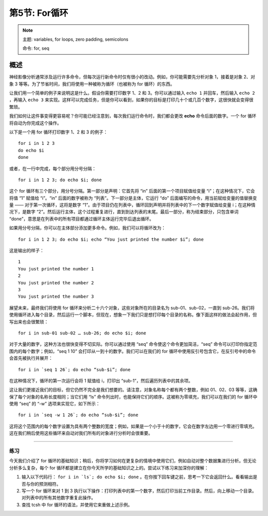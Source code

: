.. _Unix_05_ForLoops:

===========================
第5节: For循环
===========================

.. note::

  主题: variables, for loops, zero padding, semicolons
  
  命令: for, seq



概述
--------

神经影像分析通常涉及运行许多命令，但每次运行新命令时仅有很小的改动。例如，你可能需要先分析对象 1，接着是对象 2、对象 3 等等。为了节省时间，我们将使用一种被称为循环（也被称为 for 循环）的东西。

让我们用一个简单的例子来说明这是什么。假设你需要打印数字 1、2 和 3。你可以通过输入 ``echo 1`` 并回车，然后输入 ``echo 2`` ，再输入 ``echo 3`` 来实现。这样可以完成任务，但是你可以看到，如果你的目标是打印几十个或几百个数字，这很快就会变得很繁琐。

我们如何让这件事变得更容易呢？你可能已经注意到，每次我们运行命令时，我们都会更改 **echo** 命令后面的数字。一个 for 循环将自动为你完成这个操作。

以下是一个用 for 循环打印数字 1、2 和 3 的例子：
::

  for i in 1 2 3
  do echo $i
  done

或者，在一行中完成，每个部分用分号分隔：
::

  for i in 1 2 3; do echo $i; done

这个 for 循环有三个部分，用分号分隔。第一部分是声明：它首先将 “in” 后面的第一个项目赋值给变量 “i”；在这种情况下，它会将值 “1” 赋值给 “i”。“in” 后面的数字被称为 “列表”。下一部分是主体，它运行 “do” 后面编写的命令，用当前赋给变量的值替换变量 —— 对于第一次循环，这将是数字 “1”。由于项目仍在列表中，循环回到声明并将列表中的下一个数字赋值给变量 i；在这种情况下，是数字 “2”。然后运行主体，这个过程重复进行，直到到达列表的末尾。最后一部分，称为结束部分，只包含单词 “done”，意思是在列表中的所有项目都通过循环主体运行完毕后退出循环。

如果用分号分隔，你可以在主体部分添加更多命令。例如，我们可以将循环改为：

::

  for i in 1 2 3; do echo $i; echo “You just printed the number $i”; done
  
这是输出的样子：

::

  1
  You just printed the number 1
  2
  You just printed the number 2
  3
  You just printed the number 3

展望未来，最终我们将使用 for 循环来分析二十六个对象，这些对象所在的目录名为 sub-01、sub-02，一直到 sub-26。我们将使用循环进入每个目录，然后运行一个脚本，但现在，想象一下我们只是想打印每个目录的名称。像下面这样的做法会起作用，但写出来也会很繁琐：

::

  for i in sub-01 sub-02 … sub-26; do echo $i; done

对于大量的数字，这种方法也很快变得不切实际。你可以通过使用 “seq” 命令使这个命令更加简洁，“seq” 命令可以打印你指定范围内的每个数字；例如，“seq 1 10” 会打印从一到十的数字。我们可以在我们的 for 循环中使用反引号包含它，在反引号中的命令会首先被执行并展开：

::

  for i in `seq 1 26`; do echo “sub-$i”; done

在这种情况下，循环的第一次运行会将 1 赋值给 i，打印出 “sub-1”，然后遍历列表中的其余项。

这让我们更接近我们的目标，但它仍然不完全是我们想要的。请注意，对象名称每个都有两个整数，例如 01、02、03 等等，这确保了每个对象的名称长度相同；当它们用 “ls” 命令列出时，也能保持它们的顺序。这被称为零填充，我们可以在我们的 for 循环中使用 “seq” 的 “-w” 选项来实现它，如下所示：

:: 
  
  for i in `seq -w 1 26`; do echo “sub-$i”; done

这将这个范围内的每个数字设置为具有两个整数的宽度；例如，如果是一个小于十的数字，它会在数字左边用一个零进行零填充。这在我们稍后使用这些循环来自动对我们所有的对象进行分析时会很重要。

-------

练习
*********

今天我们介绍了 for 循环的基础知识；稍后，你将学习如何在更复杂的情境中使用它们，例如自动对整个数据集进行分析。但无论分析多么复杂，每个 for 循环都是建立在你今天所学的基础知识之上的。尝试以下练习来加深你的理解：

1. 输入以下代码行： ``for i in `ls`; do echo $i; done`` 。在你按下回车键之前，思考一下它会返回什么。看看输出是否与你的预测相符。

2. 写一个 for 循环来对 1 到 3 执行以下操作：打印列表中的第一个数字，然后打印当前工作目录。然后，向上移动一个目录。对列表中的所有其他数字重复此操作。

3. 查找 tcsh 中 for 循环的语法，并使用它来重做上述示例。
